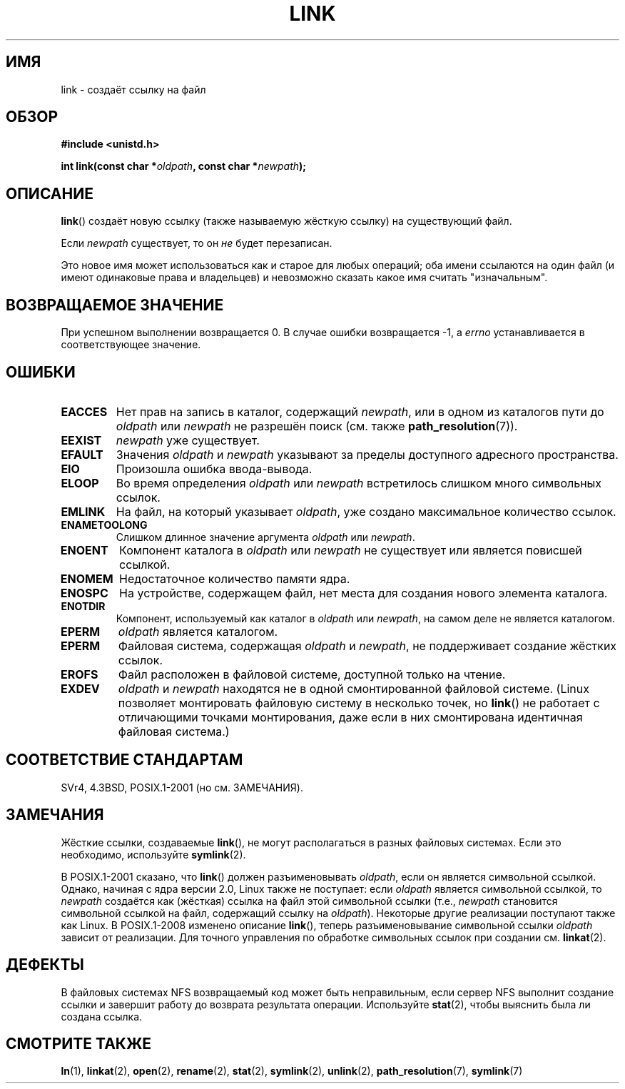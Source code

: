 .\" Hey Emacs! This file is -*- nroff -*- source.
.\"
.\" This manpage is Copyright (C) 1992 Drew Eckhardt;
.\"                               1993 Michael Haardt, Ian Jackson.
.\"
.\" Permission is granted to make and distribute verbatim copies of this
.\" manual provided the copyright notice and this permission notice are
.\" preserved on all copies.
.\"
.\" Permission is granted to copy and distribute modified versions of this
.\" manual under the conditions for verbatim copying, provided that the
.\" entire resulting derived work is distributed under the terms of a
.\" permission notice identical to this one.
.\"
.\" Since the Linux kernel and libraries are constantly changing, this
.\" manual page may be incorrect or out-of-date.  The author(s) assume no
.\" responsibility for errors or omissions, or for damages resulting from
.\" the use of the information contained herein.  The author(s) may not
.\" have taken the same level of care in the production of this manual,
.\" which is licensed free of charge, as they might when working
.\" professionally.
.\"
.\" Formatted or processed versions of this manual, if unaccompanied by
.\" the source, must acknowledge the copyright and authors of this work.
.\"
.\" Modified 1993-07-23 by Rik Faith <faith@cs.unc.edu>
.\" Modified 1994-08-21 by Michael Haardt
.\" Modified 2004-06-23 by Michael Kerrisk <mtk.manpages@gmail.com>
.\" Modified 2005-04-04, as per suggestion by Michael Hardt for rename.2
.\"
.\"*******************************************************************
.\"
.\" This file was generated with po4a. Translate the source file.
.\"
.\"*******************************************************************
.TH LINK 2 2008\-08\-21 Linux "Руководство программиста Linux"
.SH ИМЯ
link \- создаёт ссылку на файл
.SH ОБЗОР
\fB#include <unistd.h>\fP
.sp
\fBint link(const char *\fP\fIoldpath\fP\fB, const char *\fP\fInewpath\fP\fB);\fP
.SH ОПИСАНИЕ
\fBlink\fP() создаёт новую ссылку (также называемую жёсткую ссылку) на
существующий файл.

Если \fInewpath\fP существует, то он \fIне\fP будет перезаписан.

Это новое имя может использоваться как и старое для любых операций; оба
имени ссылаются на один файл (и имеют одинаковые права и владельцев) и
невозможно сказать какое имя считать "изначальным".
.SH "ВОЗВРАЩАЕМОЕ ЗНАЧЕНИЕ"
При успешном выполнении возвращается 0. В случае ошибки возвращается \-1, а
\fIerrno\fP устанавливается в соответствующее значение.
.SH ОШИБКИ
.TP 
\fBEACCES\fP
Нет прав на запись в каталог, содержащий \fInewpath\fP, или в одном из
каталогов пути до \fIoldpath\fP или \fInewpath\fP не разрешён поиск (см. также
\fBpath_resolution\fP(7)).
.TP 
\fBEEXIST\fP
\fInewpath\fP уже существует.
.TP 
\fBEFAULT\fP
Значения \fIoldpath\fP и \fInewpath\fP указывают за пределы доступного адресного
пространства.
.TP 
\fBEIO\fP
Произошла ошибка ввода\-вывода.
.TP 
\fBELOOP\fP
Во время определения \fIoldpath\fP или \fInewpath\fP встретилось слишком много
символьных ссылок.
.TP 
\fBEMLINK\fP
На файл, на который указывает \fIoldpath\fP, уже создано максимальное
количество ссылок.
.TP 
\fBENAMETOOLONG\fP
Слишком длинное значение аргумента \fIoldpath\fP или \fInewpath\fP.
.TP 
\fBENOENT\fP
Компонент каталога в \fIoldpath\fP или \fInewpath\fP не существует или является
повисшей ссылкой.
.TP 
\fBENOMEM\fP
Недостаточное количество памяти ядра.
.TP 
\fBENOSPC\fP
На устройстве, содержащем файл, нет места для создания нового элемента
каталога.
.TP 
\fBENOTDIR\fP
Компонент, используемый как каталог в \fIoldpath\fP или \fInewpath\fP, на самом
деле не является каталогом.
.TP 
\fBEPERM\fP
\fIoldpath\fP является каталогом.
.TP 
\fBEPERM\fP
Файловая система, содержащая \fIoldpath\fP и \fInewpath\fP, не поддерживает
создание жёстких ссылок.
.TP 
\fBEROFS\fP
Файл расположен в файловой системе, доступной только на чтение.
.TP 
\fBEXDEV\fP
\fIoldpath\fP и \fInewpath\fP находятся не в одной смонтированной файловой
системе. (Linux позволяет монтировать файловую систему в несколько точек, но
\fBlink\fP() не работает с отличающими точками монтирования, даже если в них
смонтирована идентичная файловая система.)
.SH "СООТВЕТСТВИЕ СТАНДАРТАМ"
.\" SVr4 documents additional ENOLINK and
.\" EMULTIHOP error conditions; POSIX.1 does not document ELOOP.
.\" X/OPEN does not document EFAULT, ENOMEM or EIO.
SVr4, 4.3BSD, POSIX.1\-2001 (но см. ЗАМЕЧАНИЯ).
.SH ЗАМЕЧАНИЯ
Жёсткие ссылки, создаваемые \fBlink\fP(), не могут располагаться в разных
файловых системах. Если это необходимо, используйте \fBsymlink\fP(2).

.\" more precisely: since kernel 1.3.56
.\" For example, the default Solaris compilation environment
.\" behaves like Linux, and contributors to a March 2005
.\" thread in the Austin mailing list reported that some
.\" other (System V) implementations did/do the same -- MTK, Apr 05
В POSIX.1\-2001 сказано, что \fBlink\fP() должен разъименовывать \fIoldpath\fP,
если он является символьной ссылкой. Однако, начиная с ядра версии 2.0,
Linux также не поступает: если \fIoldpath\fP является символьной ссылкой, то
\fInewpath\fP создаётся как (жёсткая) ссылка на файл этой символьной ссылки
(т.е., \fInewpath\fP становится символьной ссылкой на файл, содержащий ссылку
на \fIoldpath\fP). Некоторые другие реализации поступают также как Linux. В
POSIX.1\-2008 изменено описание \fBlink\fP(), теперь разъименовывание символьной
ссылки \fIoldpath\fP зависит от реализации. Для точного управления по обработке
символьных ссылок при создании см. \fBlinkat\fP(2).
.SH ДЕФЕКТЫ
В файловых системах NFS возвращаемый код может быть неправильным, если
сервер NFS выполнит создание ссылки и завершит работу до возврата результата
операции. Используйте \fBstat\fP(2), чтобы выяснить была ли создана ссылка.
.SH "СМОТРИТЕ ТАКЖЕ"
\fBln\fP(1), \fBlinkat\fP(2), \fBopen\fP(2), \fBrename\fP(2), \fBstat\fP(2), \fBsymlink\fP(2),
\fBunlink\fP(2), \fBpath_resolution\fP(7), \fBsymlink\fP(7)
